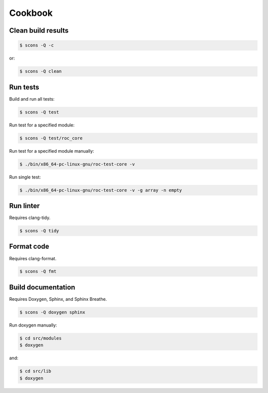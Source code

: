 Cookbook
********

Clean build results
===================

.. code::

   $ scons -Q -c

or:

.. code::

   $ scons -Q clean

Run tests
=========

Build and run all tests:

.. code::

   $ scons -Q test

Run test for a specified module:

.. code::

   $ scons -Q test/roc_core

Run test for a specified module manually:

.. code::

   $ ./bin/x86_64-pc-linux-gnu/roc-test-core -v

Run single test:

.. code::

   $ ./bin/x86_64-pc-linux-gnu/roc-test-core -v -g array -n empty

Run linter
==========

Requires clang-tidy.

.. code::

   $ scons -Q tidy

Format code
===========

Requires clang-format.

.. code::

   $ scons -Q fmt

Build documentation
===================

Requires Doxygen, Sphinx, and Sphinx Breathe.

.. code::

   $ scons -Q doxygen sphinx

Run doxygen manually:

.. code::

   $ cd src/modules
   $ doxygen

and:

.. code::

   $ cd src/lib
   $ doxygen
